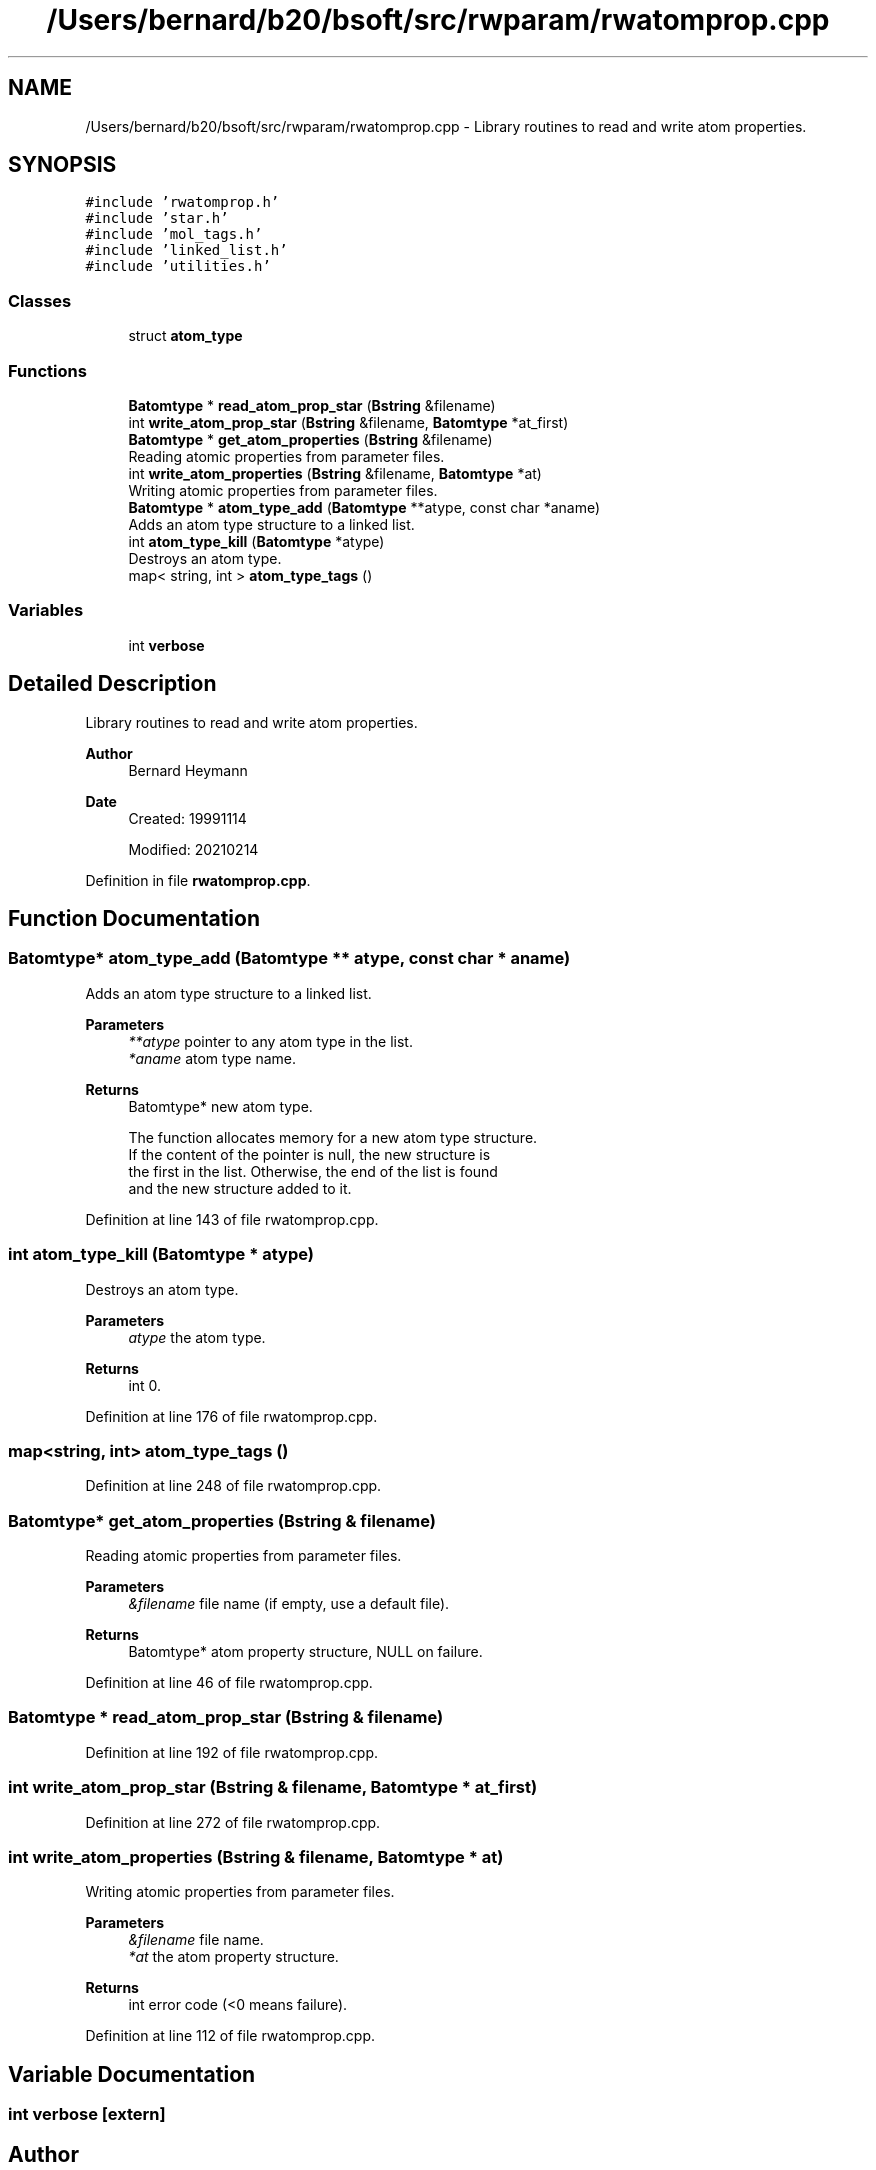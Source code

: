 .TH "/Users/bernard/b20/bsoft/src/rwparam/rwatomprop.cpp" 3 "Wed Sep 1 2021" "Version 2.1.0" "Bsoft" \" -*- nroff -*-
.ad l
.nh
.SH NAME
/Users/bernard/b20/bsoft/src/rwparam/rwatomprop.cpp \- Library routines to read and write atom properties\&.  

.SH SYNOPSIS
.br
.PP
\fC#include 'rwatomprop\&.h'\fP
.br
\fC#include 'star\&.h'\fP
.br
\fC#include 'mol_tags\&.h'\fP
.br
\fC#include 'linked_list\&.h'\fP
.br
\fC#include 'utilities\&.h'\fP
.br

.SS "Classes"

.in +1c
.ti -1c
.RI "struct \fBatom_type\fP"
.br
.in -1c
.SS "Functions"

.in +1c
.ti -1c
.RI "\fBBatomtype\fP * \fBread_atom_prop_star\fP (\fBBstring\fP &filename)"
.br
.ti -1c
.RI "int \fBwrite_atom_prop_star\fP (\fBBstring\fP &filename, \fBBatomtype\fP *at_first)"
.br
.ti -1c
.RI "\fBBatomtype\fP * \fBget_atom_properties\fP (\fBBstring\fP &filename)"
.br
.RI "Reading atomic properties from parameter files\&. "
.ti -1c
.RI "int \fBwrite_atom_properties\fP (\fBBstring\fP &filename, \fBBatomtype\fP *at)"
.br
.RI "Writing atomic properties from parameter files\&. "
.ti -1c
.RI "\fBBatomtype\fP * \fBatom_type_add\fP (\fBBatomtype\fP **atype, const char *aname)"
.br
.RI "Adds an atom type structure to a linked list\&. "
.ti -1c
.RI "int \fBatom_type_kill\fP (\fBBatomtype\fP *atype)"
.br
.RI "Destroys an atom type\&. "
.ti -1c
.RI "map< string, int > \fBatom_type_tags\fP ()"
.br
.in -1c
.SS "Variables"

.in +1c
.ti -1c
.RI "int \fBverbose\fP"
.br
.in -1c
.SH "Detailed Description"
.PP 
Library routines to read and write atom properties\&. 


.PP
\fBAuthor\fP
.RS 4
Bernard Heymann 
.RE
.PP
\fBDate\fP
.RS 4
Created: 19991114 
.PP
Modified: 20210214 
.RE
.PP

.PP
Definition in file \fBrwatomprop\&.cpp\fP\&.
.SH "Function Documentation"
.PP 
.SS "\fBBatomtype\fP* atom_type_add (\fBBatomtype\fP ** atype, const char * aname)"

.PP
Adds an atom type structure to a linked list\&. 
.PP
\fBParameters\fP
.RS 4
\fI**atype\fP pointer to any atom type in the list\&. 
.br
\fI*aname\fP atom type name\&. 
.RE
.PP
\fBReturns\fP
.RS 4
Batomtype* new atom type\&. 
.PP
.nf
The function allocates memory for a new atom type structure.
If the content of the pointer is null, the new structure is
the first in the list. Otherwise, the end of the list is found
and the new structure added to it.

.fi
.PP
 
.RE
.PP

.PP
Definition at line 143 of file rwatomprop\&.cpp\&.
.SS "int atom_type_kill (\fBBatomtype\fP * atype)"

.PP
Destroys an atom type\&. 
.PP
\fBParameters\fP
.RS 4
\fIatype\fP the atom type\&. 
.RE
.PP
\fBReturns\fP
.RS 4
int 0\&. 
.RE
.PP

.PP
Definition at line 176 of file rwatomprop\&.cpp\&.
.SS "map<string, int> atom_type_tags ()"

.PP
Definition at line 248 of file rwatomprop\&.cpp\&.
.SS "\fBBatomtype\fP* get_atom_properties (\fBBstring\fP & filename)"

.PP
Reading atomic properties from parameter files\&. 
.PP
\fBParameters\fP
.RS 4
\fI&filename\fP file name (if empty, use a default file)\&. 
.RE
.PP
\fBReturns\fP
.RS 4
Batomtype* atom property structure, NULL on failure\&. 
.RE
.PP

.PP
Definition at line 46 of file rwatomprop\&.cpp\&.
.SS "\fBBatomtype\fP * read_atom_prop_star (\fBBstring\fP & filename)"

.PP
Definition at line 192 of file rwatomprop\&.cpp\&.
.SS "int write_atom_prop_star (\fBBstring\fP & filename, \fBBatomtype\fP * at_first)"

.PP
Definition at line 272 of file rwatomprop\&.cpp\&.
.SS "int write_atom_properties (\fBBstring\fP & filename, \fBBatomtype\fP * at)"

.PP
Writing atomic properties from parameter files\&. 
.PP
\fBParameters\fP
.RS 4
\fI&filename\fP file name\&. 
.br
\fI*at\fP the atom property structure\&. 
.RE
.PP
\fBReturns\fP
.RS 4
int error code (<0 means failure)\&. 
.RE
.PP

.PP
Definition at line 112 of file rwatomprop\&.cpp\&.
.SH "Variable Documentation"
.PP 
.SS "int verbose\fC [extern]\fP"

.SH "Author"
.PP 
Generated automatically by Doxygen for Bsoft from the source code\&.

